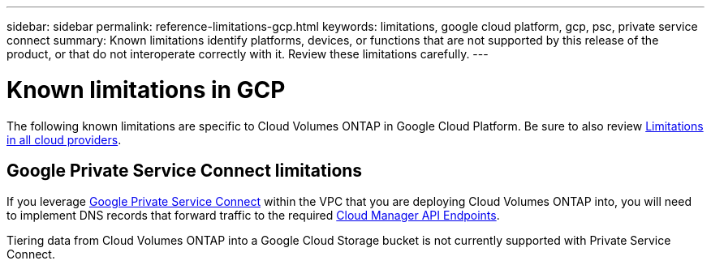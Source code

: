 ---
sidebar: sidebar
permalink: reference-limitations-gcp.html
keywords: limitations, google cloud platform, gcp, psc, private service connect
summary: Known limitations identify platforms, devices, or functions that are not supported by this release of the product, or that do not interoperate correctly with it. Review these limitations carefully.
---

= Known limitations in GCP
:hardbreaks:
:nofooter:
:icons: font
:linkattrs:
:imagesdir: ./media/

[.lead]
The following known limitations are specific to Cloud Volumes ONTAP in Google Cloud Platform. Be sure to also review link:reference-limitations.html[Limitations in all cloud providers].

== Google Private Service Connect limitations

If you leverage https://cloud.google.com/vpc/docs/private-service-connect[Google Private Service Connect^] within the VPC that you are deploying Cloud Volumes ONTAP into, you will need to implement DNS records that forward traffic to the required https://docs.netapp.com/us-en/occm/task_creating_connectors_gcp.html#enabling-google-cloud-apis[Cloud Manager API Endpoints^].

Tiering data from Cloud Volumes ONTAP into a Google Cloud Storage bucket is not currently supported with Private Service Connect.
